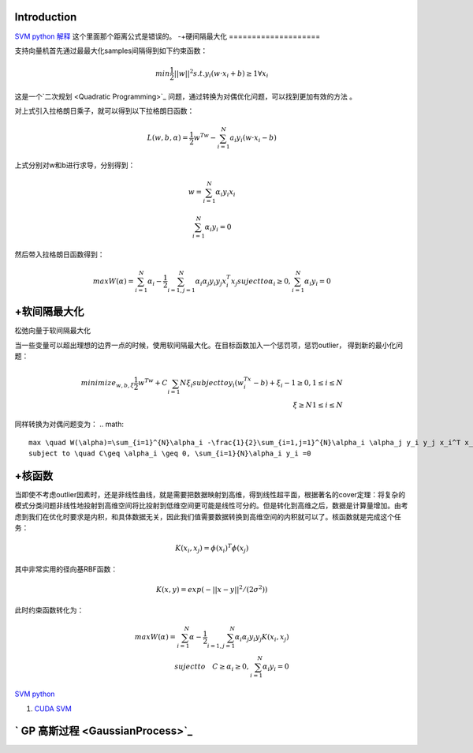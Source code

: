 Introduction
============


.. graphviz::

   digraph flow {
      SV [label= "support vector"]
   }
   

`SVM python 解释 <http://blog.csdn.net/zouxy09/article/details/17291543>`_   这个里面那个距离公式是错误的。
-+硬间隔最大化
====================

支持向量机首先通过最最大化samples间隔得到如下约束函数：

.. math::
   min \frac {1}{2}||w||^2
   s.t. y_i(w\cdot x_i+b)\geq 1  \forall x_i$%


这是一个`二次规划 <Quadratic Programming>`_ 问题，通过转换为对偶优化问题，可以找到更加有效的方法 。

对上式引入拉格朗日乘子，就可以得到以下拉格朗日函数：


.. math:: L(w,b,\alpha)=\frac {1}{2}w^Tw-\sum_{i=1}^{N}a_i y_i(w\cdot x_i-b) 

上式分别对w和b进行求导，分别得到：

.. math::
   w=\sum_{i=1}^{N}\alpha_i y_i x_i

.. math::
   \sum_{i=1}^{N} \alpha_i y_i=0

然后带入拉格朗日函数得到：

.. math::
   max W(\alpha)=\sum_{i=1}^{N}\alpha_i -\frac{1}{2}\sum_{i=1,j=1}^{N}\alpha_i \alpha_j y_i y_j x_i^T x_j
   suject to \alpha_i \geq 0, \sum_{i=1}^{N}\alpha_i y_i =0

+软间隔最大化
===================

松弛向量于软间隔最大化

当一些变量可以超出理想的边界一点的时候，使用软间隔最大化。在目标函数加入一个惩罚项，惩罚outlier， 得到新的最小化问题：

.. math::
   minimize_{w,b,\xi} \frac{1}{2}w^Tw+C\sum_{i=1}{N}\xi_i
   subject to y_i(w^Tx_i -b)+\xi_i-1\geq 0, 1\leq i \leq N \\
    \xi \geq N  1\leq i\leq N

同样转换为对偶问题变为：
.. math::
   max \quad W(\alpha)=\sum_{i=1}^{N}\alpha_i -\frac{1}{2}\sum_{i=1,j=1}^{N}\alpha_i \alpha_j y_i y_j x_i^T x_j\\
   subject to \quad C\geq \alpha_i \geq 0, \sum_{i=1}{N}\alpha_i y_i =0

+核函数
==========


当即使不考虑outlier因素时，还是非线性曲线，就是需要把数据映射到高维，得到线性超平面，根据著名的cover定理：将复杂的模式分类问题非线性地投射到高维空间将比投射到低维空间更可能是线性可分的。但是转化到高维之后，数据是计算量增加。由考虑到我们在优化时要求是内积，和具体数据无关，因此我们值需要数据转换到高维空间的内积就可以了。核函数就是完成这个任务：


.. math:: K(x_i,x_j)=\phi(x_i)^T\phi(x_j) 

其中非常实用的径向基RBF函数：


.. math:: K(x,y)=exp(-||x-y||^2/(2\sigma^2))

此时约束函数转化为：

.. math::
   max W(\alpha)=\sum_{i=1}^{N}\alpha -\frac{1}{2}\sum_{i=1,j=1}^{N}\alpha_i \alpha_j y_i y_j K(x_i, x_j) \\
   suject to \quad C\geq \alpha_i \geq 0, \sum_{i=1}^{N}\alpha_i y_i =0$%


`SVM python <http://tfinley.net/software/svmpython1/#overview>`_ 


#. `CUDA SVM <http://patternsonascreen.net/cuSVM.html>`_  

` GP 高斯过程  <GaussianProcess>`_ 
=======================================

